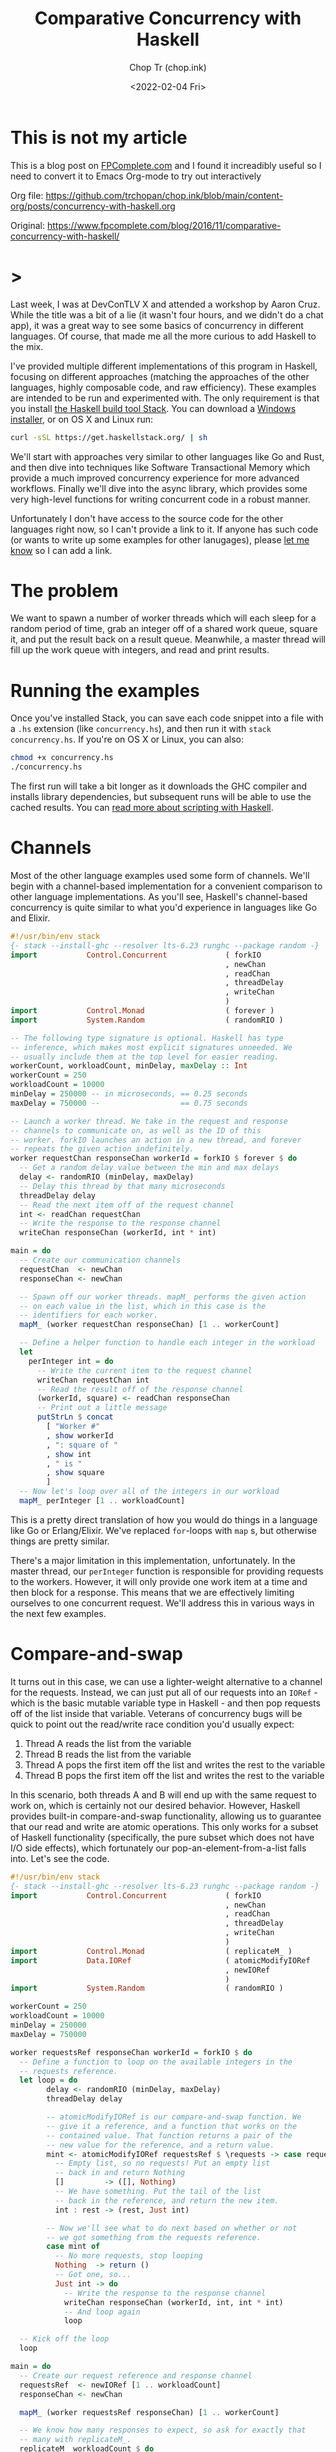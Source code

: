 #+hugo_base_dir: ~/Sync/chop-ink/
#+hugo_tags: haskell concurrency

#+TITLE: Comparative Concurrency with Haskell
#+AUTHOR: Chop Tr (chop.ink)
#+DATE: <2022-02-04 Fri>
#+DESCRIPTION: A beautifully discussion about Haskell Concurrency written by Michael Snoyman, November 22, 2016.

* This is not my article

This is a blog post on [[https://www.fpcomplete.com/][FPComplete.com]] and I found it increadibly useful so I need to convert it to Emacs Org-mode to try out interactively

Org file: https://github.com/trchopan/chop.ink/blob/main/content-org/posts/concurrency-with-haskell.org

Original: https://www.fpcomplete.com/blog/2016/11/comparative-concurrency-with-haskell/

* >

Last week, I was at DevConTLV X and attended a workshop by Aaron Cruz. While the title was a bit of a lie (it wasn't four hours, and we didn't do a chat app), it was a great way to see some basics of concurrency in different languages. Of course, that made me all the more curious to add Haskell to the mix.

I've provided multiple different implementations of this program in Haskell, focusing on different approaches (matching the approaches of the other languages, highly composable code, and raw efficiency). These examples are intended to be run and experimented with. The only requirement is that you install [[https://haskell-lang.org/get-started][the Haskell build tool Stack]]. You can download a [[https://www.stackage.org/stack/windows-x86_64-installer][Windows installer]], or on OS X and Linux run:

#+begin_src bash
curl -sSL https://get.haskellstack.org/ | sh
#+end_src

We'll start with approaches very similar to other languages like Go and Rust, and then dive into techniques like Software Transactional Memory which provide a much improved concurrency experience for more advanced workflows. Finally we'll dive into the async library, which provides some very high-level functions for writing concurrent code in a robust manner.

Unfortunately I don't have access to the source code for the other languages right now, so I can't provide a link to it. If anyone has such code (or wants to write up some examples for other lanugages), please [[https://twitter.com/snoyberg][let me know]] so I can add a link.


* The problem

We want to spawn a number of worker threads which will each sleep for a random period of time, grab an integer off of a shared work queue, square it, and put the result back on a result queue. Meanwhile, a master thread will fill up the work queue with integers, and read and print results.


* Running the examples

Once you've installed Stack, you can save each code snippet into a file with a =.hs= extension (like =concurrency.hs=), and then run it with =stack concurrency.hs=. If you're on OS X or Linux, you can also:

#+begin_src bash
chmod +x concurrency.hs
./concurrency.hs
#+end_src

The first run will take a bit longer as it downloads the GHC compiler and installs library dependencies, but subsequent runs will be able to use the cached results. You can [[https://haskell-lang.org/tutorial/stack-script][read more about scripting with Haskell]].

* Channels

Most of the other language examples used some form of channels. We'll begin with a channel-based implementation for a convenient comparison to other language implementations. As you'll see, Haskell's channel-based concurrency is quite similar to what you'd experience in languages like Go and Elixir.

#+begin_src haskell
#!/usr/bin/env stack
{- stack --install-ghc --resolver lts-6.23 runghc --package random -}
import           Control.Concurrent             ( forkIO
                                                , newChan
                                                , readChan
                                                , threadDelay
                                                , writeChan
                                                )
import           Control.Monad                  ( forever )
import           System.Random                  ( randomRIO )

-- The following type signature is optional. Haskell has type
-- inference, which makes most explicit signatures unneeded. We
-- usually include them at the top level for easier reading.
workerCount, workloadCount, minDelay, maxDelay :: Int
workerCount = 250
workloadCount = 10000
minDelay = 250000 -- in microseconds, == 0.25 seconds
maxDelay = 750000 --                  == 0.75 seconds

-- Launch a worker thread. We take in the request and response
-- channels to communicate on, as well as the ID of this
-- worker. forkIO launches an action in a new thread, and forever
-- repeats the given action indefinitely.
worker requestChan responseChan workerId = forkIO $ forever $ do
  -- Get a random delay value between the min and max delays
  delay <- randomRIO (minDelay, maxDelay)
  -- Delay this thread by that many microseconds
  threadDelay delay
  -- Read the next item off of the request channel
  int <- readChan requestChan
  -- Write the response to the response channel
  writeChan responseChan (workerId, int * int)

main = do
  -- Create our communication channels
  requestChan  <- newChan
  responseChan <- newChan

  -- Spawn off our worker threads. mapM_ performs the given action
  -- on each value in the list, which in this case is the
  -- identifiers for each worker.
  mapM_ (worker requestChan responseChan) [1 .. workerCount]

  -- Define a helper function to handle each integer in the workload
  let
    perInteger int = do
      -- Write the current item to the request channel
      writeChan requestChan int
      -- Read the result off of the response channel
      (workerId, square) <- readChan responseChan
      -- Print out a little message
      putStrLn $ concat
        [ "Worker #"
        , show workerId
        , ": square of "
        , show int
        , " is "
        , show square
        ]
  -- Now let's loop over all of the integers in our workload
  mapM_ perInteger [1 .. workloadCount]
#+end_src

This is a pretty direct translation of how you would do things in a language like Go or Erlang/Elixir. We've replaced =for=-loops with =map= s, but otherwise things are pretty similar.

There's a major limitation in this implementation, unfortunately. In the master thread, our =perInteger= function is responsible for providing requests to the workers. However, it will only provide one work item at a time and then block for a response. This means that we are effectively limiting ourselves to one concurrent request. We'll address this in various ways in the next few examples.


* Compare-and-swap

It turns out in this case, we can use a lighter-weight alternative to a channel for the requests. Instead, we can just put all of our requests into an =IORef= - which is the basic mutable variable type in Haskell - and then pop requests off of the list inside that variable. Veterans of concurrency bugs will be quick to point out the read/write race condition you'd usually expect:

1. Thread A reads the list from the variable
2. Thread B reads the list from the variable
3. Thread A pops the first item off the list and writes the rest to the variable
4. Thread B pops the first item off the list and writes the rest to the variable

In this scenario, both threads A and B will end up with the same request to work on, which is certainly not our desired behavior. However, Haskell provides built-in compare-and-swap functionality, allowing us to guarantee that our read and write are atomic operations. This only works for a subset of Haskell functionality (specifically, the pure subset which does not have I/O side effects), which fortunately our pop-an-element-from-a-list falls into. Let's see the code.

#+begin_src haskell
#!/usr/bin/env stack
{- stack --install-ghc --resolver lts-6.23 runghc --package random -}
import           Control.Concurrent             ( forkIO
                                                , newChan
                                                , readChan
                                                , threadDelay
                                                , writeChan
                                                )
import           Control.Monad                  ( replicateM_ )
import           Data.IORef                     ( atomicModifyIORef
                                                , newIORef
                                                )
import           System.Random                  ( randomRIO )

workerCount = 250
workloadCount = 10000
minDelay = 250000
maxDelay = 750000

worker requestsRef responseChan workerId = forkIO $ do
  -- Define a function to loop on the available integers in the
  -- requests reference.
  let loop = do
        delay <- randomRIO (minDelay, maxDelay)
        threadDelay delay

        -- atomicModifyIORef is our compare-and-swap function. We
        -- give it a reference, and a function that works on the
        -- contained value. That function returns a pair of the
        -- new value for the reference, and a return value.
        mint <- atomicModifyIORef requestsRef $ \requests -> case requests of
          -- Empty list, so no requests! Put an empty list
          -- back in and return Nothing
          []         -> ([], Nothing)
          -- We have something. Put the tail of the list
          -- back in the reference, and return the new item.
          int : rest -> (rest, Just int)

        -- Now we'll see what to do next based on whether or not
        -- we got something from the requests reference.
        case mint of
          -- No more requests, stop looping
          Nothing  -> return ()
          -- Got one, so...
          Just int -> do
            -- Write the response to the response channel
            writeChan responseChan (workerId, int, int * int)
            -- And loop again
            loop

  -- Kick off the loop
  loop

main = do
  -- Create our request reference and response channel
  requestsRef  <- newIORef [1 .. workloadCount]
  responseChan <- newChan

  mapM_ (worker requestsRef responseChan) [1 .. workerCount]

  -- We know how many responses to expect, so ask for exactly that
  -- many with replicateM_.
  replicateM_ workloadCount $ do
    -- Read the result off of the response channel
    (workerId, int, square) <- readChan responseChan
    -- Print out a little message
    putStrLn $ concat
      ["Worker #", show workerId, ": square of ", show int, " is ", show square]
#+end_src

Compare-and-swap operations can be significantly more efficient than using true concurrency datatypes (like the =Chan= s we saw above, or Software Transactional Memory). But they are also limiting, and don't compose nicely. Use them when you need a performance edge, or have some other reason to prefer an =IORef=.

Compared to our channels example, there are some differences in behavior:

- In the channels example, our workers looped forever, whereas here they have an explicit stop condition. In reality, the Haskell runtime will automatically kill worker threads that are blocked on a channel without any writer. However, we'll see how to use closable channels in a later example.

- The channels example would only allow one request on the request channel at a time. This is similar to some of the examples from other languages, but defeats the whole purpose of concurrency: only one worker will be occupied at any given time. This =IORef= approach allows multiple workers to have work items at once. (Again, we'll see how to achieve this with channels in a bit.)

You may be concerned about memory usage: won't holding that massive list of integers in memory all at once be expensive? Not at all: Haskell is a lazy language, meaning that the list will be constructed on demand. Each time a new element is asked for, it will be allocated, and then can be immediately garbage collected.


* Software Transactional Memory

One of the most powerful concurrency techniques available in Haskell is Software Transactional Memory (STM). It allows us to have mutable variables, and to make modifications to them atomically. For example, consider this little snippet from a theoretical bank account application:

#+begin_src haskell
transferFunds from to amt = atomically $ do
    fromOrig <- readTVar from
    toOrig <- readTVar to
    writeTVar from (fromOrig - amt)
    writeTVar to (toOrig + amt)
#+end_src

In typically concurrent style, this would be incredibly unsafe: it's entirely possible for another thread to modify the =from= or =to= bank account values between the time our thread reads and writes them. However, with STM, we are guaranteed atomicity. STM will keep a ledger of changes made during an atomic transaction, and then attempt to commit them all at once. If any of the variables references have modified during the transaction, the ledger will be rolled back and tried again. And like =atomicModifyIORef= from above, Haskell disallows side-effects inside a transaction, so that this retry behavior cannot be observed from the outside world.

To stress this point: *Haskell's STM can eliminate the possibility for race conditions and deadlocks from many common concurrency patterns, greatly simplifying your code*. The leg-up that Haskell has over other languages in the concurrency space is the ability to take something that looks like calamity and make it safe.

We're going to switch our channels from above to STM channels. For the request channel, we'll use a bounded, closable channel (=TBMChan=). Bounding the size of the channel prevents us from loading too many values into memory at once, and using a closable channel allows us to tell our workers to exit.

#+begin_src haskell
#!/usr/bin/env stack
{- stack --install-ghc --resolver lts-6.23 runghc --package random --package stm-chans -}
import           Control.Concurrent             ( forkIO
                                                , newChan
                                                , readChan
                                                , threadDelay
                                                , writeChan
                                                )
import           Control.Concurrent.STM         ( atomically
                                                , newTChan
                                                , readTChan
                                                , writeTChan
                                                )
import           Control.Concurrent.STM.TBMChan ( closeTBMChan
                                                , newTBMChan
                                                , readTBMChan
                                                , writeTBMChan
                                                )
import           Control.Monad                  ( replicateM_ )
import           System.Random                  ( randomRIO )

workerCount = 250
workloadCount = 10000
minDelay = 250000 -- in microseconds, == 0.25 seconds
maxDelay = 750000 --                  == 0.75 seconds

worker requestChan responseChan workerId = forkIO $ do
  let loop = do
        delay <- randomRIO (minDelay, maxDelay)
        threadDelay delay

        -- Interact with the STM channels atomically
        toContinue <- atomically $ do
          -- Get the next request, if the channel is open
          mint <- readTBMChan requestChan
          case mint of
            -- Channel is closed, do not continue
            Nothing  -> return False
            -- Channel is open and we have a request
            Just int -> do
              -- Write the response to the response channel
              writeTChan responseChan (workerId, int, int * int)
              -- And yes, please continue
              return True
        if toContinue then loop else return ()

  -- Kick it off!
  loop

main = do
  -- Create our communication channels. We're going to ensure the
  -- request channel never gets more than twice the size of the
  -- number of workers to avoid high memory usage.
  requestChan  <- atomically $ newTBMChan (workerCount * 2)
  responseChan <- atomically newTChan

  mapM_ (worker requestChan responseChan) [1 .. workerCount]

  -- Fill up the request channel in a dedicated thread
  forkIO $ do
    mapM_ (atomically . writeTBMChan requestChan) [1 .. workloadCount]
    atomically $ closeTBMChan requestChan

  replicateM_ workloadCount $ do
    -- Read the result off of the response channel
    (workerId, int, square) <- atomically $ readTChan responseChan
    -- Print out a little message
    putStrLn $ concat
      ["Worker #", show workerId, ": square of ", show int, " is ", show square]
#+end_src

Overall, this looked pretty similar to our previous channels, which isn't surprising given the relatively basic usage of concurrency going on here. However, using STM is a good default choice in Haskell applications, due to how easy it is to build up complex concurrent programs with it.

* Address corner cases

Alright, we've tried mirroring how examples in other languages work, given a taste of compare-and-swap, and explored the basics of STM. Now let's make our code more robust. The examples here - and those for other languages - often take some shortcuts. For example, what happens if one of the worker threads encounters an error? When our workload is simply "square a number," that's not a concern, but with more complex workloads this is very much expected.

Our first example, as mentioned above, didn't allow for true concurrency, since it kept the channel size down to 1. And all of our examples have made one other assumption: the number of results expected. In many real-world applications, one request may result in 0, 1, or many result values. So to sum up, let's create an example with the following behavior:

If any of the threads involved abort exceptionally, take down the whole computation, leaving no threads alive
Make sure that multiple workers can work in parallel
Let the workers exit successfully when there are no more requests available
Keep printing results until all worker threads exit.
We have one final tool in our arsenal that we haven't used yet: =the async library=, which provides some incredibly useful concurrency tools. Arguably, the most generally useful functions there are =concurrently= (which runs two actions in separate threads, as we'll describe in the comments below), and =mapConcurrently=, which applies =concurrently= over a list of values.

This example is how I'd recommend implementing this algorithm in practice: it uses solid library functions, accounts for exceptions, and is easy to extend for more complicated use cases.

#+begin_src haskell
#!/usr/bin/env stack
{- stack --install-ghc --resolver lts-6.23 runghc --package random --package async --package stm-chans -}
import           Control.Concurrent             ( threadDelay )
import           Control.Concurrent.Async       ( concurrently
                                                , mapConcurrently
                                                )
import           Control.Concurrent.STM         ( atomically )
import           Control.Concurrent.STM.TBMChan ( closeTBMChan
                                                , newTBMChan
                                                , readTBMChan
                                                , writeTBMChan
                                                )
import           System.Random                  ( randomRIO )

workerCount = 250
workloadCount = 10000
minDelay = 250000 -- in microseconds, == 0.25 seconds
maxDelay = 750000 --                  == 0.75 seconds

-- Not meaningfully changed from above, just some slight style
-- tweaks. Compare and contrast with the previous version if desired
-- :)
worker requestChan responseChan workerId = do
  let loop = do
        delay <- randomRIO (minDelay, maxDelay)
        threadDelay delay

        mint <- atomically $ readTBMChan requestChan
        case mint of
          Nothing  -> return ()
          Just int -> do
            atomically $ writeTBMChan responseChan (workerId, int, int * int)
            loop
  loop

main = do
  -- Create our communication channels. Now the response channel is
  -- also bounded and closable.
  requestChan  <- atomically $ newTBMChan (workerCount * 2)
  responseChan <- atomically $ newTBMChan (workerCount * 2)

  -- We're going to have three main threads. Let's define them all
  -- here. Note that we're _defining_ an action to be run, not
  -- running it yet! We'll run them below.
  let
      -- runWorkers is going to run all of the worker threads
      runWorkers = do
        -- mapConcurrently runs each function in a separate thread
        -- with a different argument from the list, and then waits
        -- for them all to finish. If any of them throw an
        -- exception, all of the other threads are killed, and
        -- then the exception is rethrown.
        mapConcurrently (worker requestChan responseChan) [1 .. workerCount]
        -- Workers are all done, so close the response channel
        atomically $ closeTBMChan responseChan

      -- Fill up the request channel, exactly the same as before
      fillRequests = do
        mapM_ (atomically . writeTBMChan requestChan) [1 .. workloadCount]
        atomically $ closeTBMChan requestChan

      -- Print each result
      printResults = do
        -- Grab a response if available
        mres <- atomically $ readTBMChan responseChan
        case mres of
          -- No response available, so exit
          Nothing                      -> return ()
          -- We got a response, so...
          Just (workerId, int, square) -> do
            -- Print it...
            putStrLn $ concat
              [ "Worker #"
              , show workerId
              , ": square of "
              , show int
              , " is "
              , show square
              ]
            -- And loop!
            printResults

  -- Now that we've defined our actions, we can use concurrently to
  -- run all of them. This works just like mapConcurrently: it forks
  -- a thread for each action and waits for all threads to exit
  -- successfully. If any thread dies with an exception, the other
  -- threads are killed and the exception is rethrown.
  runWorkers `concurrently` fillRequests `concurrently` printResults

  return ()
#+end_src

By using the high level =concurrently= and =mapConcurrently= functions, we avoid any possibility of orphaned threads, and get automatic exception handling and cancelation functionality.

* Why Haskell

As you can see, Haskell offers many tools for advanced concurrency. At the most basic level, =Chans= and =forkIO= give you pretty similar behavior to what other languages provide. However, =IORefs= with compare-and-swap provide a cheap concurrency primitive not available in most other languages. And the combination of STM and the =async= package is a toolset that to my knowledge has no equal in other languages. The fact that side-effects are explicit in Haskell allows us to do many advanced feats that wouldn't be possible elsewhere.

We've only just barely scratched the surface of what you can do with Haskell. If you're interested in learning more, please [[https://www.fpcomplete.com/haskell-syllabus][check out our Haskell Syllabus]] for a recommended learning route. There's also lots of content on the [[https://haskell-lang.org/get-started][haskell-lang get started page]]. And if you want to learn more about concurrency, check out the [[https://haskell-lang.org/library/async][async tutorial]].

FP Complete also provides corporate and group webinar training sessions. Please [[https://www.fpcomplete.com/training][check out our training page]] for more information, or see our [[https://www.fpcomplete.com/consulting][consulting page]] for how we can help your team succeed with devops and functional programming.

* Advanced questions

We skirted some more advanced topics above, but for the curious, let me address some points:

- In our first example, we use =forever= to ensure that our workers would never exit. But once they had no more work to do, what happens to them? The Haskell runtime is smart enough to notice in general when a channel has no more writers, and will automatically send an asynchronous exception to a thread which is trying to read from such a channel. This works well enough for a demo, but is not recommended practice:

    1. It's possible, though unlikely, that the runtime system won't be able to figure out that your thread should be killed

    2. It's much harder to follow the logic of a program which has no explicit exit case

    3. Using exceptions for control flow is generally a risk endeavor, and in the worst case, can [[https://www.fpcomplete.com/blog/2016/06/async-exceptions-stm-deadlocks][lead to very unexpected bugs]]

- For the observant Haskeller, our definitions of =runWorkers= and =fillRequests= in the last example may look dangerous. Specifically: what happens if one of those actions throws an exception before closing the channel? The other threads reading from the channel will be blocked indefinitely! Well, three things:

    1. As just described, the runtime system will likely be able to kill the thread if needed

    2. However, because of the way we structured our program, it won't matter: if either of these actions dies, it will take down the others, so no one will end up blocked on a channel read

    3. Nonetheless, I strongly recommend being exception-safe in all cases (I'm [[https://www.fpcomplete.com/blog/2016/11/exceptions-best-practices-haskell][kind of obsessed with it]]), so a better way to implement these functions would be with =finally=, e.g.:

#+begin_src haskell
 fillRequests =
     mapM_ (atomically . writeTBMChan requestChan) [1..workloadCount]
         `finally` atomically (closeTBMChan requestChan)
#+end_src

- This post was explicitly about concurrency, or running multiple I/O actions at the same time. I avoided talking about the very much related topic of parallelism, which is speeding up a computation by performing work on multiple cores. In other languages, the distinction between these is minor. In Haskell, with our separation between purity and impurity, parallelism can often be achieved with something as simple as replacing =map= with =parMap= (parallel map).

That said, it's certainly possible - and common - to implement parallelism via concurrency. In order to make that work, we would need to force evaluation of the result value (=int * int=) before writing it to the channel. This could be achieved with something like:

#+begin_src haskell
let !result = int * int
writeChan responseChan (workerId, result)
#+end_src

The =!= is called a bang pattern, and indicates that evaluation should be forced immediately.
